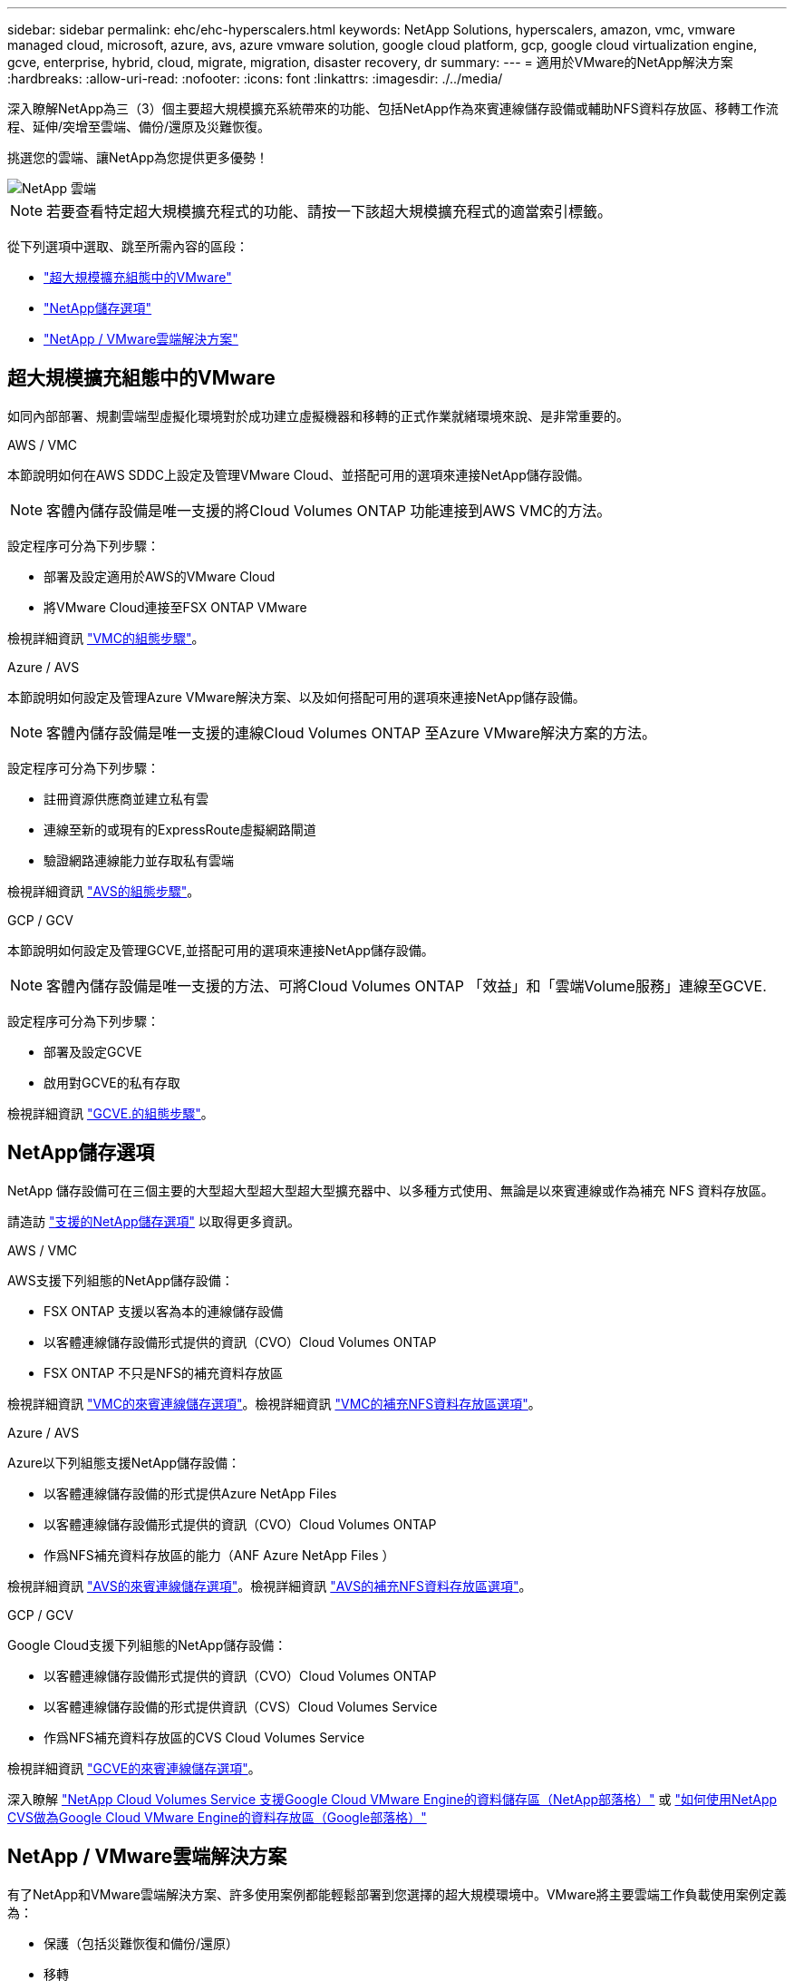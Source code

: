 ---
sidebar: sidebar 
permalink: ehc/ehc-hyperscalers.html 
keywords: NetApp Solutions, hyperscalers, amazon, vmc, vmware managed cloud, microsoft, azure, avs, azure vmware solution, google cloud platform, gcp, google cloud virtualization engine, gcve, enterprise, hybrid, cloud, migrate, migration, disaster recovery, dr 
summary:  
---
= 適用於VMware的NetApp解決方案
:hardbreaks:
:allow-uri-read: 
:nofooter: 
:icons: font
:linkattrs: 
:imagesdir: ./../media/


[role="lead"]
深入瞭解NetApp為三（3）個主要超大規模擴充系統帶來的功能、包括NetApp作為來賓連線儲存設備或輔助NFS資料存放區、移轉工作流程、延伸/突增至雲端、備份/還原及災難恢復。

挑選您的雲端、讓NetApp為您提供更多優勢！

image::netapp-cloud.png[NetApp 雲端]


NOTE: 若要查看特定超大規模擴充程式的功能、請按一下該超大規模擴充程式的適當索引標籤。

從下列選項中選取、跳至所需內容的區段：

* link:#config["超大規模擴充組態中的VMware"]
* link:#datastore["NetApp儲存選項"]
* link:#solutions["NetApp / VMware雲端解決方案"]




== 超大規模擴充組態中的VMware

如同內部部署、規劃雲端型虛擬化環境對於成功建立虛擬機器和移轉的正式作業就緒環境來說、是非常重要的。

[role="tabbed-block"]
====
.AWS / VMC
--
本節說明如何在AWS SDDC上設定及管理VMware Cloud、並搭配可用的選項來連接NetApp儲存設備。


NOTE: 客體內儲存設備是唯一支援的將Cloud Volumes ONTAP 功能連接到AWS VMC的方法。

設定程序可分為下列步驟：

* 部署及設定適用於AWS的VMware Cloud
* 將VMware Cloud連接至FSX ONTAP VMware


檢視詳細資訊 link:aws-setup.html["VMC的組態步驟"]。

--
.Azure / AVS
--
本節說明如何設定及管理Azure VMware解決方案、以及如何搭配可用的選項來連接NetApp儲存設備。


NOTE: 客體內儲存設備是唯一支援的連線Cloud Volumes ONTAP 至Azure VMware解決方案的方法。

設定程序可分為下列步驟：

* 註冊資源供應商並建立私有雲
* 連線至新的或現有的ExpressRoute虛擬網路閘道
* 驗證網路連線能力並存取私有雲端


檢視詳細資訊 link:azure-setup.html["AVS的組態步驟"]。

--
.GCP / GCV
--
本節說明如何設定及管理GCVE,並搭配可用的選項來連接NetApp儲存設備。


NOTE: 客體內儲存設備是唯一支援的方法、可將Cloud Volumes ONTAP 「效益」和「雲端Volume服務」連線至GCVE.

設定程序可分為下列步驟：

* 部署及設定GCVE
* 啟用對GCVE的私有存取


檢視詳細資訊 link:gcp-setup.html["GCVE.的組態步驟"]。

--
====


== NetApp儲存選項

NetApp 儲存設備可在三個主要的大型超大型超大型超大型擴充器中、以多種方式使用、無論是以來賓連線或作為補充 NFS 資料存放區。

請造訪 link:ehc-support-configs.html["支援的NetApp儲存選項"] 以取得更多資訊。

[role="tabbed-block"]
====
.AWS / VMC
--
AWS支援下列組態的NetApp儲存設備：

* FSX ONTAP 支援以客為本的連線儲存設備
* 以客體連線儲存設備形式提供的資訊（CVO）Cloud Volumes ONTAP
* FSX ONTAP 不只是NFS的補充資料存放區


檢視詳細資訊 link:aws-guest.html["VMC的來賓連線儲存選項"]。檢視詳細資訊 link:aws-native-nfs-datastore-option.html["VMC的補充NFS資料存放區選項"]。

--
.Azure / AVS
--
Azure以下列組態支援NetApp儲存設備：

* 以客體連線儲存設備的形式提供Azure NetApp Files
* 以客體連線儲存設備形式提供的資訊（CVO）Cloud Volumes ONTAP
* 作爲NFS補充資料存放區的能力（ANF Azure NetApp Files ）


檢視詳細資訊 link:azure-guest.html["AVS的來賓連線儲存選項"]。檢視詳細資訊 link:azure-native-nfs-datastore-option.html["AVS的補充NFS資料存放區選項"]。

--
.GCP / GCV
--
Google Cloud支援下列組態的NetApp儲存設備：

* 以客體連線儲存設備形式提供的資訊（CVO）Cloud Volumes ONTAP
* 以客體連線儲存設備的形式提供資訊（CVS）Cloud Volumes Service
* 作爲NFS補充資料存放區的CVS Cloud Volumes Service


檢視詳細資訊 link:gcp-guest.html["GCVE的來賓連線儲存選項"]。

深入瞭解 link:https://www.netapp.com/blog/cloud-volumes-service-google-cloud-vmware-engine/["NetApp Cloud Volumes Service 支援Google Cloud VMware Engine的資料儲存區（NetApp部落格）"^] 或 link:https://cloud.google.com/blog/products/compute/how-to-use-netapp-cvs-as-datastores-with-vmware-engine["如何使用NetApp CVS做為Google Cloud VMware Engine的資料存放區（Google部落格）"^]

--
====


== NetApp / VMware雲端解決方案

有了NetApp和VMware雲端解決方案、許多使用案例都能輕鬆部署到您選擇的超大規模環境中。VMware將主要雲端工作負載使用案例定義為：

* 保護（包括災難恢復和備份/還原）
* 移轉
* 延伸


[role="tabbed-block"]
====
.AWS / VMC
--
link:aws/aws-solutions.html["瀏覽NetApp的AWS / VMC解決方案"]

--
.Azure / AVS
--
link:azure/azure-solutions.html["瀏覽適用於Azure / AVS的NetApp解決方案"]

--
.GCP / GCV
--
link:gcp/gcp-solutions.html["瀏覽適用於Google Cloud Platform（GCP）/ GCVE的NetApp解決方案"]

--
====